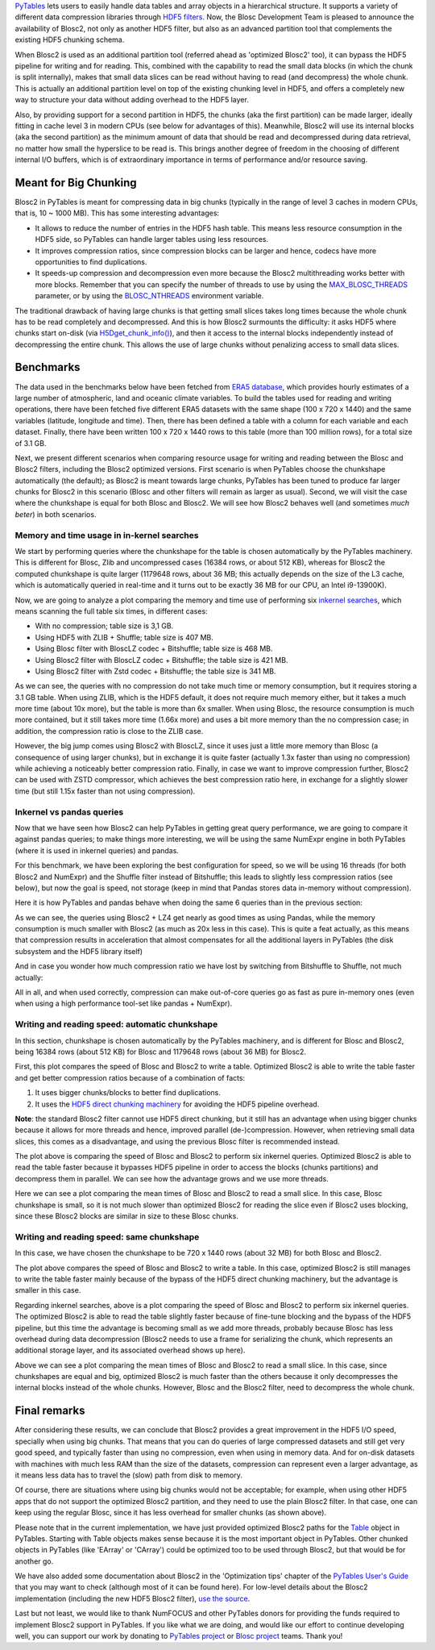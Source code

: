 .. title: Blosc2 Meets PyTables: Helping HDF5 Achieving Extremely High I/O Performance
.. author: Oscar Guiñon, Francesc Alted
.. slug: blosc2-pytables-perf
.. date: 2022-12-13 12:32:20 UTC
.. tags: blosc2 pytables performance
.. category:
.. link:
.. description:
.. type: text


`PyTables <http://www.pytables.org>`_ lets users to easily handle data tables and array objects in a hierarchical structure. It supports a variety of different data compression libraries through `HDF5 filters <https://docs.hdfgroup.org/hdf5/develop/_f_i_l_t_e_r.html>`_.  Now, the Blosc Development Team is pleased to announce the availability of Blosc2, not only as another HDF5 filter, but also as an advanced partition tool that complements the existing HDF5 chunking schema.

When Blosc2 is used as an additional partition tool (referred ahead as 'optimized Blosc2' too), it can bypass the HDF5 pipeline for writing and for reading.  This, combined with the capability to read the small data blocks (in which the chunk is split internally), makes that small data slices can be read without having to read (and decompress) the whole chunk.  This is actually an additional partition level on top of the existing chunking level in HDF5, and offers a completely new way to structure your data without adding overhead to the HDF5 layer.

Also, by providing support for a second partition in HDF5, the chunks (aka the first partition) can be made larger, ideally fitting in cache level 3 in modern CPUs (see below for advantages of this).  Meanwhile, Blosc2 will use its internal blocks (aka the second partition) as the minimum amount of data that should be read and decompressed during data retrieval, no matter how small the hyperslice to be read is.  This brings another degree of freedom in the choosing of different internal I/O buffers, which is of extraordinary importance in terms of performance and/or resource saving.


Meant for Big Chunking
======================

Blosc2 in PyTables is meant for compressing data in big chunks (typically in the range of level 3 caches in modern CPUs, that is, 10 ~ 1000 MB).  This has some interesting advantages:

- It allows to reduce the number of entries in the HDF5 hash table. This means less resource consumption in the HDF5 side, so PyTables can handle larger tables using less resources.

- It improves compression ratios, since compression blocks can be larger and hence, codecs have more opportunities to find duplications.

- It speeds-up compression and decompression even more because the Blosc2 multithreading works better with more blocks. Remember that you can specify the number of threads to use by using the `MAX_BLOSC_THREADS <http://www.pytables.org/usersguide/parameter_files.html?highlight=max_blosc_threads#tables.parameters.MAX_BLOSC_THREADS>`_ parameter, or by using the `BLOSC_NTHREADS <https://www.blosc.org/c-blosc2/reference/blosc1.html?highlight=blosc_nthreads#blosc1-api>`_ environment variable.

.. image:: /images/blosc2_pytables/block-slice.png
  :width: 70%
  :align: center

The traditional drawback of having large chunks is that getting small slices takes long times because the whole chunk has to be read completely and decompressed.  And this is how Blosc2 surmounts the difficulty: it asks HDF5 where chunks start on-disk (via `H5Dget_chunk_info() <https://docs.hdfgroup.org/hdf5/v1_12/group___h5_d.html#title12>`_), and then it access to the internal blocks independently instead of decompressing the entire chunk.  This allows the use of large chunks without penalizing access to small data slices.


Benchmarks
==========

The data used in the benchmarks below have been fetched from `ERA5 database <https://www.ecmwf.int/en/forecasts/datasets/reanalysis-datasets/era5>`_, which provides hourly estimates of a large number of atmospheric, land and oceanic climate variables.  To build the tables used for reading and writing operations, there have been fetched five different ERA5 datasets with the same shape (100 x 720 x 1440) and the same variables (latitude, longitude and time).  Then, there has been defined a table with a column for each variable and each dataset. Finally, there have been written 100 x 720 x 1440 rows to this table (more than 100 million rows), for a total size of 3.1 GB.

Next, we present different scenarios when comparing resource usage for writing and reading between the Blosc and Blosc2 filters, including the Blosc2 optimized versions.  First scenario is when PyTables choose the chunkshape automatically (the default); as Blosc2 is meant towards large chunks, PyTables has been tuned to produce far larger chunks for Blosc2 in this scenario (Blosc and other filters will remain as larger as usual). Second, we will visit the case where the chunkshape is equal for both Blosc and Blosc2.  We will see how Blosc2 behaves well (and sometimes *much beter*) in both scenarios.


Memory and time usage in in-kernel searches
-------------------------------------------

We start by performing queries where the chunkshape for the table is chosen automatically by the PyTables machinery.  This is different for Blosc, Zlib and uncompressed cases (16384 rows, or about 512 KB), whereas for Blosc2 the computed chunkshape is quite larger (1179648 rows, about 36 MB; this actually depends on the size of the L3 cache, which is automatically queried in real-time and it turns out to be exactly 36 MB for our CPU, an Intel i9-13900K).

Now, we are going to analyze a plot comparing the memory and time use of performing six `inkernel searches <http://www.pytables.org/usersguide/optimization.html?highlight=kernel#in-kernel-searches>`_, which means scanning the full table six times, in different cases:

- With no compression; table size is 3,1 GB.
- Using HDF5 with ZLIB + Shuffle; table size is 407 MB.
- Using Blosc filter with BloscLZ codec + Bitshuffle; table size is 468 MB.
- Using Blosc2 filter with BloscLZ codec + Bitshuffle; the table size is 421 MB.
- Using Blosc2 filter with Zstd codec + Bitshuffle; the table size is 341 MB.

.. image:: /images/blosc2_pytables/inkernel-nocomp-zlib-blosc-zstd.png
  :width: 125%
  :align: center

As we can see, the queries with no compression do not take much time or memory consumption, but it requires storing a 3.1 GB table. When using ZLIB, which is the HDF5 default, it does not require much memory either, but it takes a much more time (about 10x more), but the table is more than 6x smaller. When using Blosc, the resource consumption is much more contained, but it still takes more time (1.66x more) and uses a bit more memory than the no compression case; in addition, the compression ratio is close to the ZLIB case.

However, the big jump comes using Blosc2 with BloscLZ, since it uses just a little more memory than Blosc (a consequence of using larger chunks), but in exchange it is quite faster (actually 1.3x faster than using no compression) while achieving a noticeably better compression ratio.  Finally, in case we want to improve compression further, Blosc2 can be used with ZSTD compressor, which achieves the best compression ratio here, in exchange for a slightly slower time (but still 1.15x faster than not using compression).


Inkernel vs pandas queries
--------------------------

Now that we have seen how Blosc2 can help PyTables in getting great query performance, we are going to compare it against pandas queries; to make things more interesting, we will be using the same NumExpr engine in both PyTables (where it is used in inkernel queries) and pandas.

For this benchmark, we have been exploring the best configuration for speed, so we will be using 16 threads (for both Blosc2 and NumExpr) and the Shuffle filter instead of Bitshuffle; this leads to slightly less compression ratios (see below), but now the goal is speed, not storage (keep in mind that Pandas stores data in-memory without compression).

Here it is how PyTables and pandas behave when doing the same 6 queries than in the previous section:

.. image:: /images/blosc2_pytables/inkernel-pandas.png
  :width: 125%
  :align: center


As we can see, the queries using Blosc2 + LZ4 get nearly as good times as using Pandas, while the memory consumption is much smaller with Blosc2 (as much as 20x less in this case).  This is quite a feat actually, as this means that compression results in acceleration that almost compensates for all the additional layers in PyTables (the disk subsystem and the HDF5 library itself)

And in case you wonder how much compression ratio we have lost by switching from Bitshuffle to Shuffle, not much actually:

.. image:: /images/blosc2_pytables/shuffle-bitshuffle-ratios.png
  :width: 70%
  :align: center


All in all, and when used correctly, compression can make out-of-core queries go as fast as pure in-memory ones (even when using a high performance tool-set like pandas + NumExpr).


Writing and reading speed: automatic chunkshape
-----------------------------------------------

In this section, chunkshape is chosen automatically by the PyTables machinery, and is different for Blosc and Blosc2, being 16384 rows (about 512 KB) for Blosc and 1179648 rows (about 36 MB) for Blosc2.

.. image:: /images/blosc2_pytables/append-expectedrows.png
  :width: 70%
  :align: center

First, this plot compares the speed of Blosc and Blosc2 to write a table. Optimized Blosc2 is able to write the table faster and get better compression ratios because of a combination of facts:

1) It uses bigger chunks/blocks to better find duplications.

2) It uses the `HDF5 direct chunking machinery <https://docs.hdfgroup.org/archive/support/HDF5/doc/Advanced/DirectChunkWrite/index.html>`_ for avoiding the HDF5 pipeline overhead.

**Note**: the standard Blosc2 filter cannot use HDF5 direct chunking, but it still has an advantage when using bigger chunks because it allows for more threads and hence, improved parallel (de-)compression.  However, when retrieving small data slices, this comes as a disadvantage, and using the previous Blosc filter is recommended instead.

.. image:: /images/blosc2_pytables/inkernel-queries-expectedrows.png
  :width: 70%
  :align: center


The plot above is comparing the speed of Blosc and Blosc2 to perform six inkernel queries. Optimized Blosc2 is able to read the table faster because it bypasses HDF5 pipeline in order to access the blocks (chunks partitions) and decompress them in parallel. We can see how the advantage grows and we use more threads.

.. image:: /images/blosc2_pytables/slice-read-expectedrows.png
  :width: 70%
  :align: center

Here we can see a plot comparing the mean times of Blosc and Blosc2 to read a small slice. In this case, Blosc chunkshape is small, so it is not much slower than optimized Blosc2 for reading the slice even if Blosc2 uses blocking, since these Blosc2 blocks are similar in size to these Blosc chunks.


Writing and reading speed: same chunkshape
------------------------------------------

In this case, we have chosen the chunkshape to be 720 x 1440 rows (about 32 MB) for both Blosc and Blosc2.

.. image:: /images/blosc2_pytables/append-chunklen.png
  :width: 70%
  :align: center

The plot above compares the speed of Blosc and Blosc2 to write a table. In this case, optimized Blosc2 is still manages to write the table faster mainly because of the bypass of the HDF5 direct chunking machinery, but the advantage is smaller in this case.

.. image:: /images/blosc2_pytables/inkernel-queries-chunklen.png
  :width: 70%
  :align: center

Regarding inkernel searches, above is a plot comparing the speed of Blosc and Blosc2 to perform six inkernel queries. The optimized Blosc2 is able to read the table slightly faster because of fine-tune blocking and the bypass of the HDF5 pipeline, but this time the advantage is becoming small as we add more threads, probably because Blosc has less overhead during data decompression (Blosc2 needs to use a frame for serializing the chunk, which represents an additional storage layer, and its associated overhead shows up here).

.. image:: /images/blosc2_pytables/slice-read-chunklen.png
  :width: 70%
  :align: center

Above we can see a plot comparing the mean times of Blosc and Blosc2 to read a small slice. In this case, since chunkshapes are equal and big, optimized Blosc2 is much faster than the others because it only decompresses the internal blocks instead of the whole chunks.  However, Blosc and the Blosc2 filter, need to decompress the whole chunk.


Final remarks
=============

After considering these results, we can conclude that Blosc2 provides a great improvement in the HDF5 I/O speed, specially when using big chunks.  That means that you can do queries of large compressed datasets and still get very good speed, and typically faster than using no compression, even when using in memory data.  And for on-disk datasets with machines with much less RAM than the size of the datasets, compression can represent even a larger advantage, as it means less data has to travel the (slow) path from disk to memory.

Of course, there are situations where using big chunks would not be acceptable; for example, when using other HDF5 apps that do not support the optimized Blosc2 partition, and they need to use the plain Blosc2 filter. In that case, one can keep using the regular Blosc, since it has less overhead for smaller chunks (as shown above).

Please note that in the current implementation, we have just provided optimized Blosc2 paths for the `Table <http://www.pytables.org/usersguide/libref/structured_storage.html?highlight=table#tables.Table>`_ object in PyTables.  Starting with Table objects makes sense because it is the most important object in PyTables.  Other chunked objects in PyTables (like 'EArray' or 'CArray') could be optimized too to be used through Blosc2, but that would be for another go.

We have also added some documentation about Blosc2 in the 'Optimization tips' chapter of the `PyTables User's Guide <http://www.pytables.org/usersguide/optimization.html>`_ that you may want to check (although most of it can be found here).  For low-level details about the Blosc2 implementation (including the new HDF5 Blosc2 filter), `use the source <https://github.com/PyTables/PyTables/pull/969>`_.

Last but not least, we would like to thank NumFOCUS and other PyTables donors for providing the funds required to implement Blosc2 support in PyTables.  If you like what we are doing, and would like our effort to continue developing well, you can support our work by donating to `PyTables project <https://numfocus.org/project/pytables>`_ or `Blosc project <https://numfocus.org/project/blosc>`_ teams. Thank you!
